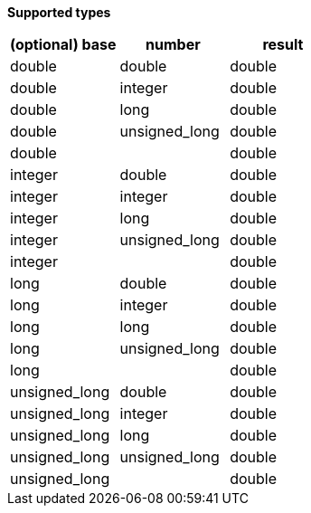 // This is generated by ESQL's AbstractFunctionTestCase. Do no edit it. See ../README.md for how to regenerate it.

*Supported types*

[%header.monospaced.styled,format=dsv,separator=|]
|===
(optional) base | number | result
double | double | double
double | integer | double
double | long | double
double | unsigned_long | double
double | | double
integer | double | double
integer | integer | double
integer | long | double
integer | unsigned_long | double
integer | | double
long | double | double
long | integer | double
long | long | double
long | unsigned_long | double
long | | double
unsigned_long | double | double
unsigned_long | integer | double
unsigned_long | long | double
unsigned_long | unsigned_long | double
unsigned_long | | double
|===
